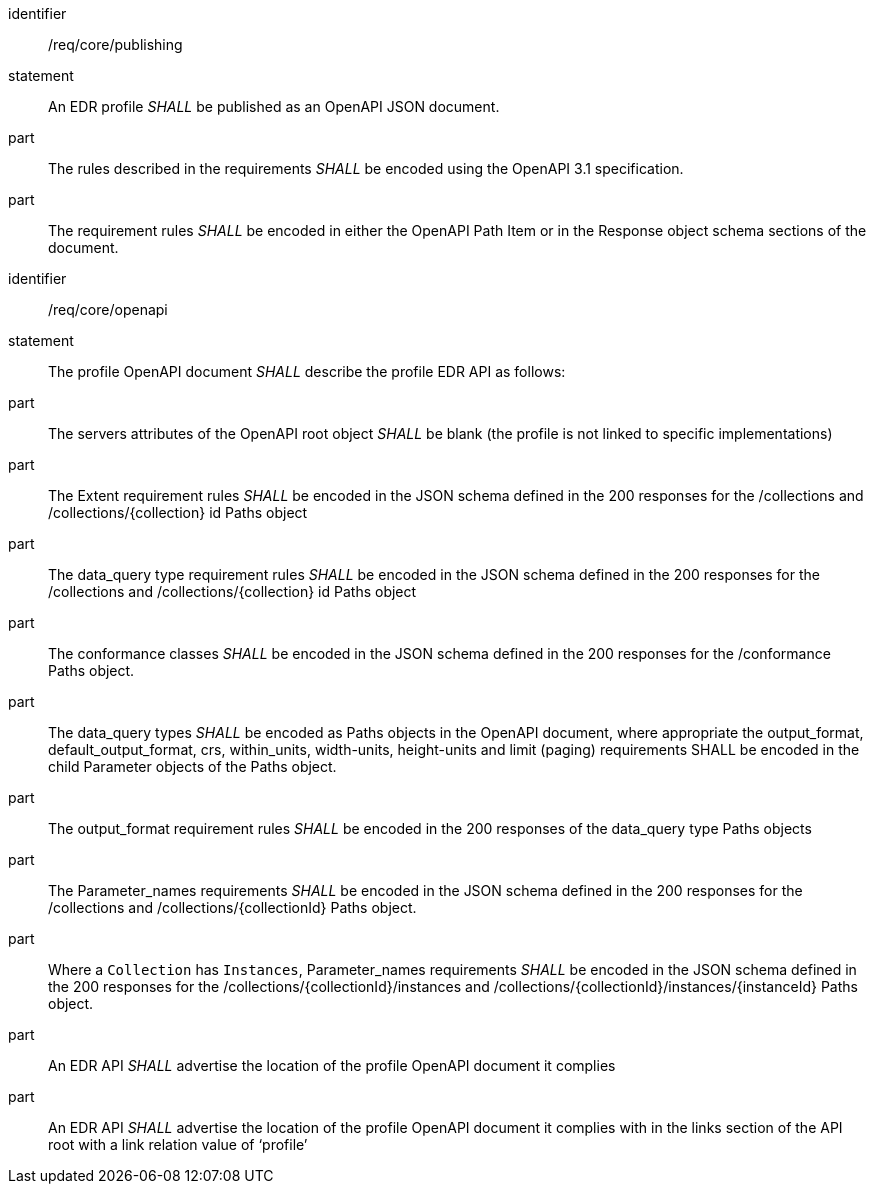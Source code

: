 [[req_core_publishing]]

[requirement]
====
[%metadata]
identifier:: /req/core/publishing
statement:: An EDR profile _SHALL_ be published as an OpenAPI JSON document. 
part:: The rules described in the requirements _SHALL_ be encoded using the OpenAPI 3.1 specification.
part:: The requirement rules _SHALL_ be encoded in either the OpenAPI Path Item or in the Response object schema sections of the document.

====

[requirement]
====
[%metadata]
identifier:: /req/core/openapi
statement:: The profile OpenAPI document _SHALL_ describe the profile EDR API as follows:
part:: The servers attributes of the OpenAPI root object _SHALL_ be blank (the profile is not linked to specific implementations)
part:: The Extent requirement rules _SHALL_ be encoded in the JSON schema defined in the 200 responses for the /collections and /collections/{collection} id Paths object
part:: The data_query type requirement rules _SHALL_ be encoded in the JSON schema defined in the 200 responses for the /collections and /collections/{collection} id Paths object
part:: The conformance classes _SHALL_ be encoded in the JSON schema defined in the 200 responses for the /conformance Paths object.
part:: The data_query types _SHALL_ be encoded as Paths objects in the OpenAPI document, where appropriate the output_format, default_output_format, crs, within_units, width-units, height-units and limit (paging) requirements SHALL be encoded in the child Parameter objects of the Paths object.
part:: The output_format requirement rules _SHALL_ be encoded in the 200 responses of the data_query type Paths objects
part:: The Parameter_names requirements _SHALL_ be encoded in the JSON schema defined in the 200 responses for the /collections and /collections/{collectionId} Paths object.
part:: Where a `Collection` has `Instances`, Parameter_names requirements _SHALL_ be encoded in the JSON schema defined in the 200 responses for the /collections/{collectionId}/instances and /collections/{collectionId}/instances/{instanceId} Paths object.
part:: An EDR API _SHALL_ advertise the location of the profile OpenAPI document it complies
part:: An EDR API _SHALL_ advertise the location of the profile OpenAPI document it complies with in the links section of the API root with a link relation value of ‘profile’

====